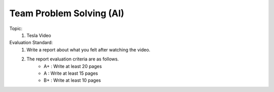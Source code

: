 Team Problem Solving (AI)
================

.. raw:: html
    
    <div style="background: #C3F8FF" class="admonition note custom">
        <p style="background: light-blue" class="admonition-title">
            Team Quiz: The human era is over!
        </p>
        <div class="line-block">
            <div class="line">This is a team problem solving session where each team solves a quiz.</div>
        </div>
        <ul>
            <li>Let's use what we've learned so far to find the answer to the quiz.</li>
            <li>It's time to find the answer to some of the quizzes below.</li>
            <li>After answering the team quiz, there will be presentations by each team.</li>
        </ul>
    </div>

.. raw:: html

Topic: 
    1. Tesla Video

Evaluation Standard:
    1. Write a report about what you felt after watching the video.

    2. The report evaluation criteria are as follows.
        - A+ : Write at least 20 pages
        - A  : Write at least 15 pages
        - B+ : Write at least 10 pages
